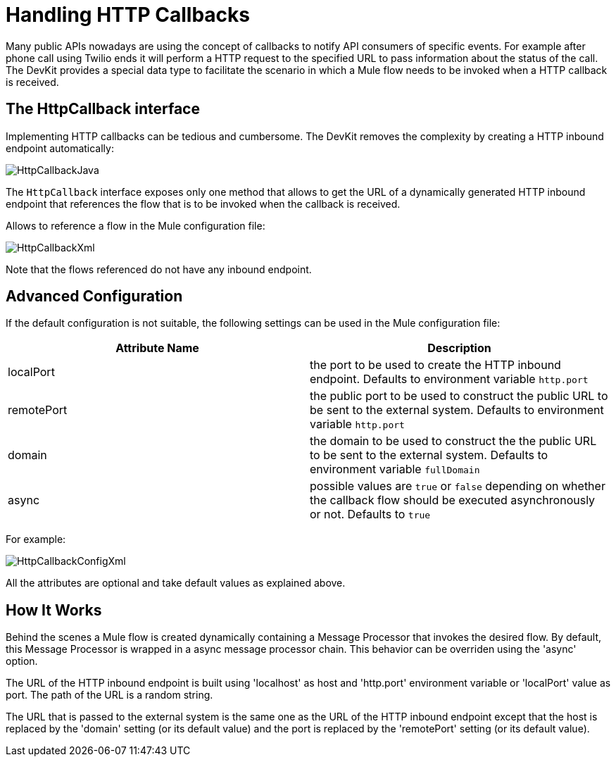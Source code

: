 = Handling HTTP Callbacks

Many public APIs nowadays are using the concept of callbacks to notify API consumers of specific events. For example after phone call using Twilio ends it will perform a HTTP request to the specified URL to pass information about the status of the call. The DevKit provides a special data type to facilitate the scenario in which a Mule flow needs to be invoked when a HTTP callback is received.

== The HttpCallback interface

Implementing HTTP callbacks can be tedious and cumbersome. The DevKit removes the complexity by creating a HTTP inbound endpoint automatically:

image:HttpCallbackJava.png[HttpCallbackJava]

The `HttpCallback` interface exposes only one method that allows to get the URL of a dynamically generated HTTP inbound endpoint that references the flow that is to be invoked when the callback is received. 

Allows to reference a flow in the Mule configuration file:

image:HttpCallbackXml.png[HttpCallbackXml]

Note that the flows referenced do not have any inbound endpoint.

== Advanced Configuration

If the default configuration is not suitable, the following settings can be used in the Mule configuration file:

[cols=",",options="header",]
|===
|Attribute Name |Description
|localPort |the port to be used to create the HTTP inbound endpoint. Defaults to environment variable `http.port` +
|remotePort + |the public port to be used to construct the public URL to be sent to the external system. Defaults to environment variable `http.port` +
|domain + |the domain to be used to construct the the public URL to be sent to the external system. Defaults to environment variable `fullDomain` +
|async + |possible values are `true` or `false` depending on whether the callback flow should be executed asynchronously or not. Defaults to `true`
|===

For example:

image:HttpCallbackConfigXml.png[HttpCallbackConfigXml]

All the attributes are optional and take default values as explained above.

== How It Works

Behind the scenes a Mule flow is created dynamically containing a Message Processor that invokes the desired flow. By default, this Message Processor is wrapped in a async message processor chain. This behavior can be overriden using the 'async' option.

The URL of the HTTP inbound endpoint is built using 'localhost' as host and 'http.port' environment variable or 'localPort' value as port. The path of the URL is a random string.

The URL that is passed to the external system is the same one as the URL of the HTTP inbound endpoint except that the host is replaced by the 'domain' setting (or its default value) and the port is replaced by the 'remotePort' setting (or its default value).
